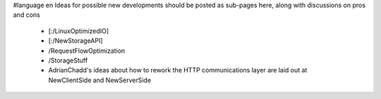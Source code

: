#language en
Ideas for possible new developments should be posted as sub-pages here, along with discussions on pros and cons

 * [:/LinuxOptimizedIO]
 * [:/NewStorageAPI]
 * /RequestFlowOptimization
 * /StorageStuff
 * AdrianChadd's ideas about how to rework the HTTP communications layer are laid out at NewClientSide and NewServerSide
